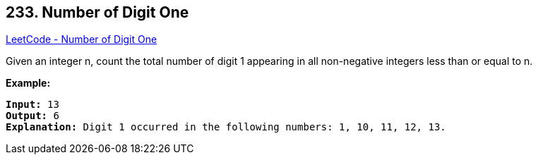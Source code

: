 == 233. Number of Digit One

https://leetcode.com/problems/number-of-digit-one/[LeetCode - Number of Digit One]

Given an integer n, count the total number of digit 1 appearing in all non-negative integers less than or equal to n.

*Example:*

[subs="verbatim,quotes"]
----
*Input:* 13
*Output:* 6 
*Explanation:* Digit 1 occurred in the following numbers: 1, 10, 11, 12, 13.
----

